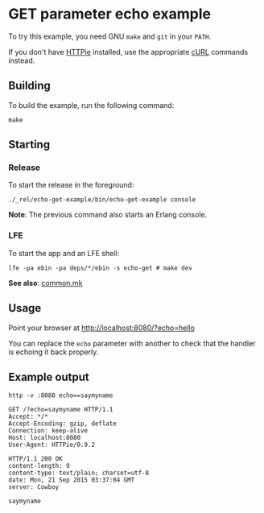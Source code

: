 * GET parameter echo example
To try this example, you need GNU ~make~ and ~git~ in your =PATH=.

If you don't have [[https://github.com/jkbrzt/httpie][HTTPie]] installed, use the appropriate [[http://curl.haxx.se/docs/manual.html][cURL]] commands instead.

** Building
To build the example, run the following command:
#+BEGIN_SRC fish
make
#+END_SRC

** Starting
*** Release
To start the release in the foreground:
#+BEGIN_SRC fish
./_rel/echo-get-example/bin/echo-get-example console
#+END_SRC
*Note*: The previous command also starts an Erlang console.

*** LFE
To start the app and an LFE shell:
#+BEGIN_SRC fish
lfe -pa ebin -pa deps/*/ebin -s echo-get # make dev
#+END_SRC
*See also*: [[https://github.com/yurrriq/lfe-cowboy-examples/blob/master/common.mk][common.mk]]

** Usage
Point your browser at [[http://localhost:8080/?echo%3Dhello][http://localhost:8080/?echo=hello]]

You can replace the =echo= parameter with another to check
that the handler is echoing it back properly.

** Example output
#+BEGIN_SRC fish
http -v :8080 echo==saymyname
#+END_SRC
#+BEGIN_SRC http
GET /?echo=saymyname HTTP/1.1
Accept: */*
Accept-Encoding: gzip, deflate
Connection: keep-alive
Host: localhost:8080
User-Agent: HTTPie/0.9.2
#+END_SRC
#+BEGIN_SRC http
HTTP/1.1 200 OK
content-length: 9
content-type: text/plain; charset=utf-8
date: Mon, 21 Sep 2015 03:37:04 GMT
server: Cowboy
#+END_SRC
#+BEGIN_EXAMPLE
saymyname
#+END_EXAMPLE
